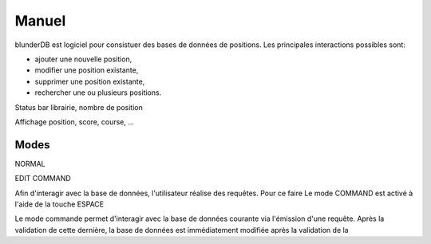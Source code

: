 .. _manuel:

Manuel
======

blunderDB est logiciel pour consistuer des bases de données de
positions. Les principales interactions possibles sont:

* ajouter une nouvelle position,

* modifier une position existante,

* supprimer une position existante,

* rechercher une ou plusieurs positions.

Status bar
librairie, nombre de position

Affichage position, score, course, ...

Modes
-----

NORMAL

EDIT
COMMAND


Afin d'interagir avec la base de données, l'utilisateur réalise des
requêtes. Pour ce faire
Le mode COMMAND est activé à l'aide de la touche ESPACE

Le mode commande permet d'interagir avec la base de données courante via
l'émission d'une requête. Après la validation de cette dernière, la base
de données est immédiatement modifiée après la validation de la 

